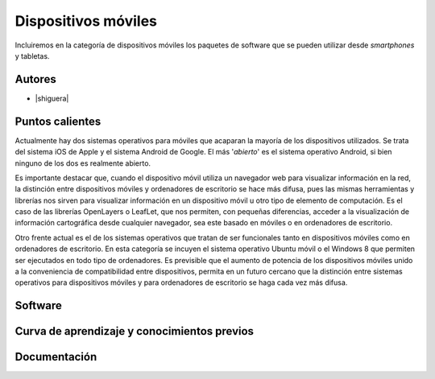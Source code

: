 ********************
Dispositivos móviles
********************

Incluiremos en la categoría de dispositivos móviles los paquetes de software que se pueden utilizar desde *smartphones* y tabletas.  

Autores
------------

- |shiguera|

Puntos calientes
----------------
Actualmente hay dos sistemas operativos para móviles que acaparan la mayoría de los dispositivos utilizados. Se trata del sistema iOS de Apple y el sistema Android de Google. El más '*abierto*' es el sistema operativo Android, si bien ninguno de los dos es realmente abierto.

Es importante destacar que, cuando el dispositivo móvil utiliza un navegador web para visualizar información en la red, la distinción entre dispositivos móviles y ordenadores de escritorio se hace más difusa, pues las mismas herramientas y librerías nos sirven para visualizar información en un dispositivo móvil u otro tipo de elemento de computación. Es el caso de las librerías OpenLayers o LeafLet, que nos permiten, con pequeñas diferencias, acceder a la visualización de información cartográfica desde cualquier navegador, sea este basado en móviles o en ordenadores de escritorio.

Otro frente actual es el de los sistemas operativos que tratan de ser funcionales tanto en dispositivos móviles como en ordenadores de escritorio. En esta categoría se incuyen el sistema operativo Ubuntu móvil o el Windows 8 que permiten ser ejecutados en todo tipo de ordenadores. Es previsible que el aumento de potencia de los dispositivos móviles unido a la conveniencia de compatibilidad entre dispositivos, permita en un futuro cercano que la distinción entre sistemas operativos para dispositivos móviles y para ordenadores de escritorio se haga cada vez más difusa.



 
Software
--------

Curva de aprendizaje y conocimientos previos
--------------------------------------------

Documentación
-------------
